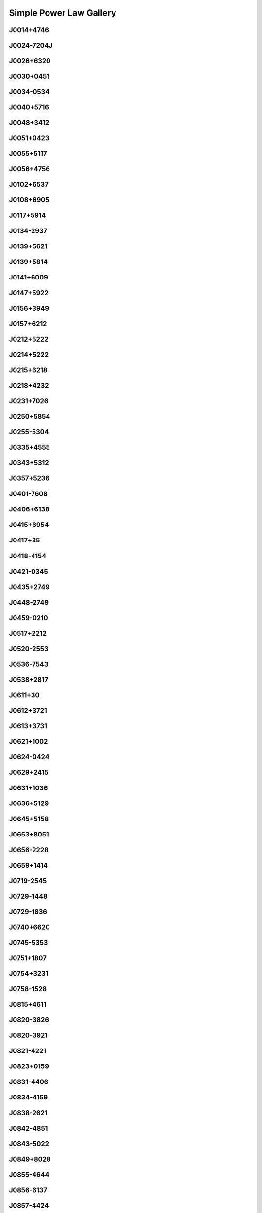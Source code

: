 
Simple Power Law Gallery
========================



.. _J0014+4746:

J0014+4746
----------
.. image:: best_fits/J0014+4746_fit.png
  :width: 800


.. _J0024-7204J:

J0024-7204J
-----------
.. image:: best_fits/J0024-7204J_fit.png
  :width: 800


.. _J0026+6320:

J0026+6320
----------
.. image:: best_fits/J0026+6320_fit.png
  :width: 800


.. _J0030+0451:

J0030+0451
----------
.. image:: best_fits/J0030+0451_fit.png
  :width: 800


.. _J0034-0534:

J0034-0534
----------
.. image:: best_fits/J0034-0534_fit.png
  :width: 800


.. _J0040+5716:

J0040+5716
----------
.. image:: best_fits/J0040+5716_fit.png
  :width: 800


.. _J0048+3412:

J0048+3412
----------
.. image:: best_fits/J0048+3412_fit.png
  :width: 800


.. _J0051+0423:

J0051+0423
----------
.. image:: best_fits/J0051+0423_fit.png
  :width: 800


.. _J0055+5117:

J0055+5117
----------
.. image:: best_fits/J0055+5117_fit.png
  :width: 800


.. _J0056+4756:

J0056+4756
----------
.. image:: best_fits/J0056+4756_fit.png
  :width: 800


.. _J0102+6537:

J0102+6537
----------
.. image:: best_fits/J0102+6537_fit.png
  :width: 800


.. _J0108+6905:

J0108+6905
----------
.. image:: best_fits/J0108+6905_fit.png
  :width: 800


.. _J0117+5914:

J0117+5914
----------
.. image:: best_fits/J0117+5914_fit.png
  :width: 800


.. _J0134-2937:

J0134-2937
----------
.. image:: best_fits/J0134-2937_fit.png
  :width: 800


.. _J0139+5621:

J0139+5621
----------
.. image:: best_fits/J0139+5621_fit.png
  :width: 800


.. _J0139+5814:

J0139+5814
----------
.. image:: best_fits/J0139+5814_fit.png
  :width: 800


.. _J0141+6009:

J0141+6009
----------
.. image:: best_fits/J0141+6009_fit.png
  :width: 800


.. _J0147+5922:

J0147+5922
----------
.. image:: best_fits/J0147+5922_fit.png
  :width: 800


.. _J0156+3949:

J0156+3949
----------
.. image:: best_fits/J0156+3949_fit.png
  :width: 800


.. _J0157+6212:

J0157+6212
----------
.. image:: best_fits/J0157+6212_fit.png
  :width: 800


.. _J0212+5222:

J0212+5222
----------
.. image:: best_fits/J0212+5222_fit.png
  :width: 800


.. _J0214+5222:

J0214+5222
----------
.. image:: best_fits/J0214+5222_fit.png
  :width: 800


.. _J0215+6218:

J0215+6218
----------
.. image:: best_fits/J0215+6218_fit.png
  :width: 800


.. _J0218+4232:

J0218+4232
----------
.. image:: best_fits/J0218+4232_fit.png
  :width: 800


.. _J0231+7026:

J0231+7026
----------
.. image:: best_fits/J0231+7026_fit.png
  :width: 800


.. _J0250+5854:

J0250+5854
----------
.. image:: best_fits/J0250+5854_fit.png
  :width: 800


.. _J0255-5304:

J0255-5304
----------
.. image:: best_fits/J0255-5304_fit.png
  :width: 800


.. _J0335+4555:

J0335+4555
----------
.. image:: best_fits/J0335+4555_fit.png
  :width: 800


.. _J0343+5312:

J0343+5312
----------
.. image:: best_fits/J0343+5312_fit.png
  :width: 800


.. _J0357+5236:

J0357+5236
----------
.. image:: best_fits/J0357+5236_fit.png
  :width: 800


.. _J0401-7608:

J0401-7608
----------
.. image:: best_fits/J0401-7608_fit.png
  :width: 800


.. _J0406+6138:

J0406+6138
----------
.. image:: best_fits/J0406+6138_fit.png
  :width: 800


.. _J0415+6954:

J0415+6954
----------
.. image:: best_fits/J0415+6954_fit.png
  :width: 800


.. _J0417+35:

J0417+35
--------
.. image:: best_fits/J0417+35_fit.png
  :width: 800


.. _J0418-4154:

J0418-4154
----------
.. image:: best_fits/J0418-4154_fit.png
  :width: 800


.. _J0421-0345:

J0421-0345
----------
.. image:: best_fits/J0421-0345_fit.png
  :width: 800


.. _J0435+2749:

J0435+2749
----------
.. image:: best_fits/J0435+2749_fit.png
  :width: 800


.. _J0448-2749:

J0448-2749
----------
.. image:: best_fits/J0448-2749_fit.png
  :width: 800


.. _J0459-0210:

J0459-0210
----------
.. image:: best_fits/J0459-0210_fit.png
  :width: 800


.. _J0517+2212:

J0517+2212
----------
.. image:: best_fits/J0517+2212_fit.png
  :width: 800


.. _J0520-2553:

J0520-2553
----------
.. image:: best_fits/J0520-2553_fit.png
  :width: 800


.. _J0536-7543:

J0536-7543
----------
.. image:: best_fits/J0536-7543_fit.png
  :width: 800


.. _J0538+2817:

J0538+2817
----------
.. image:: best_fits/J0538+2817_fit.png
  :width: 800


.. _J0611+30:

J0611+30
--------
.. image:: best_fits/J0611+30_fit.png
  :width: 800


.. _J0612+3721:

J0612+3721
----------
.. image:: best_fits/J0612+3721_fit.png
  :width: 800


.. _J0613+3731:

J0613+3731
----------
.. image:: best_fits/J0613+3731_fit.png
  :width: 800


.. _J0621+1002:

J0621+1002
----------
.. image:: best_fits/J0621+1002_fit.png
  :width: 800


.. _J0624-0424:

J0624-0424
----------
.. image:: best_fits/J0624-0424_fit.png
  :width: 800


.. _J0629+2415:

J0629+2415
----------
.. image:: best_fits/J0629+2415_fit.png
  :width: 800


.. _J0631+1036:

J0631+1036
----------
.. image:: best_fits/J0631+1036_fit.png
  :width: 800


.. _J0636+5129:

J0636+5129
----------
.. image:: best_fits/J0636+5129_fit.png
  :width: 800


.. _J0645+5158:

J0645+5158
----------
.. image:: best_fits/J0645+5158_fit.png
  :width: 800


.. _J0653+8051:

J0653+8051
----------
.. image:: best_fits/J0653+8051_fit.png
  :width: 800


.. _J0656-2228:

J0656-2228
----------
.. image:: best_fits/J0656-2228_fit.png
  :width: 800


.. _J0659+1414:

J0659+1414
----------
.. image:: best_fits/J0659+1414_fit.png
  :width: 800


.. _J0719-2545:

J0719-2545
----------
.. image:: best_fits/J0719-2545_fit.png
  :width: 800


.. _J0729-1448:

J0729-1448
----------
.. image:: best_fits/J0729-1448_fit.png
  :width: 800


.. _J0729-1836:

J0729-1836
----------
.. image:: best_fits/J0729-1836_fit.png
  :width: 800


.. _J0740+6620:

J0740+6620
----------
.. image:: best_fits/J0740+6620_fit.png
  :width: 800


.. _J0745-5353:

J0745-5353
----------
.. image:: best_fits/J0745-5353_fit.png
  :width: 800


.. _J0751+1807:

J0751+1807
----------
.. image:: best_fits/J0751+1807_fit.png
  :width: 800


.. _J0754+3231:

J0754+3231
----------
.. image:: best_fits/J0754+3231_fit.png
  :width: 800


.. _J0758-1528:

J0758-1528
----------
.. image:: best_fits/J0758-1528_fit.png
  :width: 800


.. _J0815+4611:

J0815+4611
----------
.. image:: best_fits/J0815+4611_fit.png
  :width: 800


.. _J0820-3826:

J0820-3826
----------
.. image:: best_fits/J0820-3826_fit.png
  :width: 800


.. _J0820-3921:

J0820-3921
----------
.. image:: best_fits/J0820-3921_fit.png
  :width: 800


.. _J0821-4221:

J0821-4221
----------
.. image:: best_fits/J0821-4221_fit.png
  :width: 800


.. _J0823+0159:

J0823+0159
----------
.. image:: best_fits/J0823+0159_fit.png
  :width: 800


.. _J0831-4406:

J0831-4406
----------
.. image:: best_fits/J0831-4406_fit.png
  :width: 800


.. _J0834-4159:

J0834-4159
----------
.. image:: best_fits/J0834-4159_fit.png
  :width: 800


.. _J0838-2621:

J0838-2621
----------
.. image:: best_fits/J0838-2621_fit.png
  :width: 800


.. _J0842-4851:

J0842-4851
----------
.. image:: best_fits/J0842-4851_fit.png
  :width: 800


.. _J0843-5022:

J0843-5022
----------
.. image:: best_fits/J0843-5022_fit.png
  :width: 800


.. _J0849+8028:

J0849+8028
----------
.. image:: best_fits/J0849+8028_fit.png
  :width: 800


.. _J0855-4644:

J0855-4644
----------
.. image:: best_fits/J0855-4644_fit.png
  :width: 800


.. _J0856-6137:

J0856-6137
----------
.. image:: best_fits/J0856-6137_fit.png
  :width: 800


.. _J0857-4424:

J0857-4424
----------
.. image:: best_fits/J0857-4424_fit.png
  :width: 800


.. _J0901-4624:

J0901-4624
----------
.. image:: best_fits/J0901-4624_fit.png
  :width: 800


.. _J0904-7459:

J0904-7459
----------
.. image:: best_fits/J0904-7459_fit.png
  :width: 800


.. _J0905-5127:

J0905-5127
----------
.. image:: best_fits/J0905-5127_fit.png
  :width: 800


.. _J0909-7212:

J0909-7212
----------
.. image:: best_fits/J0909-7212_fit.png
  :width: 800


.. _J0921+6254:

J0921+6254
----------
.. image:: best_fits/J0921+6254_fit.png
  :width: 800


.. _J0924-5302:

J0924-5302
----------
.. image:: best_fits/J0924-5302_fit.png
  :width: 800


.. _J0924-5814:

J0924-5814
----------
.. image:: best_fits/J0924-5814_fit.png
  :width: 800


.. _J0927+2345:

J0927+2345
----------
.. image:: best_fits/J0927+2345_fit.png
  :width: 800


.. _J0932-3217:

J0932-3217
----------
.. image:: best_fits/J0932-3217_fit.png
  :width: 800


.. _J0934-5249:

J0934-5249
----------
.. image:: best_fits/J0934-5249_fit.png
  :width: 800


.. _J0940-5428:

J0940-5428
----------
.. image:: best_fits/J0940-5428_fit.png
  :width: 800


.. _J0942-5657:

J0942-5657
----------
.. image:: best_fits/J0942-5657_fit.png
  :width: 800


.. _J0943+2253:

J0943+2253
----------
.. image:: best_fits/J0943+2253_fit.png
  :width: 800


.. _J0944-1354:

J0944-1354
----------
.. image:: best_fits/J0944-1354_fit.png
  :width: 800


.. _J0945-4833:

J0945-4833
----------
.. image:: best_fits/J0945-4833_fit.png
  :width: 800


.. _J0947+2740:

J0947+2740
----------
.. image:: best_fits/J0947+2740_fit.png
  :width: 800


.. _J0952-3839:

J0952-3839
----------
.. image:: best_fits/J0952-3839_fit.png
  :width: 800


.. _J0954-5430:

J0954-5430
----------
.. image:: best_fits/J0954-5430_fit.png
  :width: 800


.. _J0955-5304:

J0955-5304
----------
.. image:: best_fits/J0955-5304_fit.png
  :width: 800


.. _J0959-4809:

J0959-4809
----------
.. image:: best_fits/J0959-4809_fit.png
  :width: 800


.. _J1001-5559:

J1001-5559
----------
.. image:: best_fits/J1001-5559_fit.png
  :width: 800


.. _J1012-2337:

J1012-2337
----------
.. image:: best_fits/J1012-2337_fit.png
  :width: 800


.. _J1012-5857:

J1012-5857
----------
.. image:: best_fits/J1012-5857_fit.png
  :width: 800


.. _J1013-5934:

J1013-5934
----------
.. image:: best_fits/J1013-5934_fit.png
  :width: 800


.. _J1015-5719:

J1015-5719
----------
.. image:: best_fits/J1015-5719_fit.png
  :width: 800


.. _J1016-5345:

J1016-5345
----------
.. image:: best_fits/J1016-5345_fit.png
  :width: 800


.. _J1016-5819:

J1016-5819
----------
.. image:: best_fits/J1016-5819_fit.png
  :width: 800


.. _J1016-5857:

J1016-5857
----------
.. image:: best_fits/J1016-5857_fit.png
  :width: 800


.. _J1017-5621:

J1017-5621
----------
.. image:: best_fits/J1017-5621_fit.png
  :width: 800


.. _J1017-7156:

J1017-7156
----------
.. image:: best_fits/J1017-7156_fit.png
  :width: 800


.. _J1018-1642:

J1018-1642
----------
.. image:: best_fits/J1018-1642_fit.png
  :width: 800


.. _J1019-5749:

J1019-5749
----------
.. image:: best_fits/J1019-5749_fit.png
  :width: 800


.. _J1024-0719:

J1024-0719
----------
.. image:: best_fits/J1024-0719_fit.png
  :width: 800


.. _J1028-5819:

J1028-5819
----------
.. image:: best_fits/J1028-5819_fit.png
  :width: 800


.. _J1032-5911:

J1032-5911
----------
.. image:: best_fits/J1032-5911_fit.png
  :width: 800


.. _J1034-3224:

J1034-3224
----------
.. image:: best_fits/J1034-3224_fit.png
  :width: 800


.. _J1036-4926:

J1036-4926
----------
.. image:: best_fits/J1036-4926_fit.png
  :width: 800


.. _J1038-5831:

J1038-5831
----------
.. image:: best_fits/J1038-5831_fit.png
  :width: 800


.. _J1041-1942:

J1041-1942
----------
.. image:: best_fits/J1041-1942_fit.png
  :width: 800


.. _J1042-5521:

J1042-5521
----------
.. image:: best_fits/J1042-5521_fit.png
  :width: 800


.. _J1043-6116:

J1043-6116
----------
.. image:: best_fits/J1043-6116_fit.png
  :width: 800


.. _J1046-5813:

J1046-5813
----------
.. image:: best_fits/J1046-5813_fit.png
  :width: 800


.. _J1047-3032:

J1047-3032
----------
.. image:: best_fits/J1047-3032_fit.png
  :width: 800


.. _J1047-6709:

J1047-6709
----------
.. image:: best_fits/J1047-6709_fit.png
  :width: 800


.. _J1048-5832:

J1048-5832
----------
.. image:: best_fits/J1048-5832_fit.png
  :width: 800


.. _J1052-5954:

J1052-5954
----------
.. image:: best_fits/J1052-5954_fit.png
  :width: 800


.. _J1055-6028:

J1055-6028
----------
.. image:: best_fits/J1055-6028_fit.png
  :width: 800


.. _J1056-6258:

J1056-6258
----------
.. image:: best_fits/J1056-6258_fit.png
  :width: 800


.. _J1057-7914:

J1057-7914
----------
.. image:: best_fits/J1057-7914_fit.png
  :width: 800


.. _J1058-5957:

J1058-5957
----------
.. image:: best_fits/J1058-5957_fit.png
  :width: 800


.. _J1105-6107:

J1105-6107
----------
.. image:: best_fits/J1105-6107_fit.png
  :width: 800


.. _J1107-5947:

J1107-5947
----------
.. image:: best_fits/J1107-5947_fit.png
  :width: 800


.. _J1107-6143:

J1107-6143
----------
.. image:: best_fits/J1107-6143_fit.png
  :width: 800


.. _J1110-5637:

J1110-5637
----------
.. image:: best_fits/J1110-5637_fit.png
  :width: 800


.. _J1112-6613:

J1112-6613
----------
.. image:: best_fits/J1112-6613_fit.png
  :width: 800


.. _J1112-6926:

J1112-6926
----------
.. image:: best_fits/J1112-6926_fit.png
  :width: 800


.. _J1114-6100:

J1114-6100
----------
.. image:: best_fits/J1114-6100_fit.png
  :width: 800


.. _J1115-6052:

J1115-6052
----------
.. image:: best_fits/J1115-6052_fit.png
  :width: 800


.. _J1119-6127:

J1119-6127
----------
.. image:: best_fits/J1119-6127_fit.png
  :width: 800


.. _J1121-5444:

J1121-5444
----------
.. image:: best_fits/J1121-5444_fit.png
  :width: 800


.. _J1123-4844:

J1123-4844
----------
.. image:: best_fits/J1123-4844_fit.png
  :width: 800


.. _J1123-6259:

J1123-6259
----------
.. image:: best_fits/J1123-6259_fit.png
  :width: 800


.. _J1123-6651:

J1123-6651
----------
.. image:: best_fits/J1123-6651_fit.png
  :width: 800


.. _J1125+7819:

J1125+7819
----------
.. image:: best_fits/J1125+7819_fit.png
  :width: 800


.. _J1126-6054:

J1126-6054
----------
.. image:: best_fits/J1126-6054_fit.png
  :width: 800


.. _J1130-6807:

J1130-6807
----------
.. image:: best_fits/J1130-6807_fit.png
  :width: 800


.. _J1133-6250:

J1133-6250
----------
.. image:: best_fits/J1133-6250_fit.png
  :width: 800


.. _J1136-5525:

J1136-5525
----------
.. image:: best_fits/J1136-5525_fit.png
  :width: 800


.. _J1141-3322:

J1141-3322
----------
.. image:: best_fits/J1141-3322_fit.png
  :width: 800


.. _J1156-5707:

J1156-5707
----------
.. image:: best_fits/J1156-5707_fit.png
  :width: 800


.. _J1157-6224:

J1157-6224
----------
.. image:: best_fits/J1157-6224_fit.png
  :width: 800


.. _J1202-5820:

J1202-5820
----------
.. image:: best_fits/J1202-5820_fit.png
  :width: 800


.. _J1210-5559:

J1210-5559
----------
.. image:: best_fits/J1210-5559_fit.png
  :width: 800


.. _J1220-6318:

J1220-6318
----------
.. image:: best_fits/J1220-6318_fit.png
  :width: 800


.. _J1225-6035:

J1225-6035
----------
.. image:: best_fits/J1225-6035_fit.png
  :width: 800


.. _J1225-6408:

J1225-6408
----------
.. image:: best_fits/J1225-6408_fit.png
  :width: 800


.. _J1231-1411:

J1231-1411
----------
.. image:: best_fits/J1231-1411_fit.png
  :width: 800


.. _J1231-6303:

J1231-6303
----------
.. image:: best_fits/J1231-6303_fit.png
  :width: 800


.. _J1237-6725:

J1237-6725
----------
.. image:: best_fits/J1237-6725_fit.png
  :width: 800


.. _J1239-6832:

J1239-6832
----------
.. image:: best_fits/J1239-6832_fit.png
  :width: 800


.. _J1240-4124:

J1240-4124
----------
.. image:: best_fits/J1240-4124_fit.png
  :width: 800


.. _J1246+2253:

J1246+2253
----------
.. image:: best_fits/J1246+2253_fit.png
  :width: 800


.. _J1253-5820:

J1253-5820
----------
.. image:: best_fits/J1253-5820_fit.png
  :width: 800


.. _J1257-1027:

J1257-1027
----------
.. image:: best_fits/J1257-1027_fit.png
  :width: 800


.. _J1259-6741:

J1259-6741
----------
.. image:: best_fits/J1259-6741_fit.png
  :width: 800


.. _J1300+1240:

J1300+1240
----------
.. image:: best_fits/J1300+1240_fit.png
  :width: 800


.. _J1301-6305:

J1301-6305
----------
.. image:: best_fits/J1301-6305_fit.png
  :width: 800


.. _J1302-6350:

J1302-6350
----------
.. image:: best_fits/J1302-6350_fit.png
  :width: 800


.. _J1303-6305:

J1303-6305
----------
.. image:: best_fits/J1303-6305_fit.png
  :width: 800


.. _J1305-6203:

J1305-6203
----------
.. image:: best_fits/J1305-6203_fit.png
  :width: 800


.. _J1305-6455:

J1305-6455
----------
.. image:: best_fits/J1305-6455_fit.png
  :width: 800


.. _J1306-6617:

J1306-6617
----------
.. image:: best_fits/J1306-6617_fit.png
  :width: 800


.. _J1311-1228:

J1311-1228
----------
.. image:: best_fits/J1311-1228_fit.png
  :width: 800


.. _J1312-5516:

J1312-5516
----------
.. image:: best_fits/J1312-5516_fit.png
  :width: 800


.. _J1314-6101:

J1314-6101
----------
.. image:: best_fits/J1314-6101_fit.png
  :width: 800


.. _J1319-6056:

J1319-6056
----------
.. image:: best_fits/J1319-6056_fit.png
  :width: 800


.. _J1319-6105:

J1319-6105
----------
.. image:: best_fits/J1319-6105_fit.png
  :width: 800


.. _J1321+8323:

J1321+8323
----------
.. image:: best_fits/J1321+8323_fit.png
  :width: 800


.. _J1326-6408:

J1326-6408
----------
.. image:: best_fits/J1326-6408_fit.png
  :width: 800


.. _J1326-6700:

J1326-6700
----------
.. image:: best_fits/J1326-6700_fit.png
  :width: 800


.. _J1327-6301:

J1327-6301
----------
.. image:: best_fits/J1327-6301_fit.png
  :width: 800


.. _J1327-6400:

J1327-6400
----------
.. image:: best_fits/J1327-6400_fit.png
  :width: 800


.. _J1328-4357:

J1328-4357
----------
.. image:: best_fits/J1328-4357_fit.png
  :width: 800


.. _J1332-3032:

J1332-3032
----------
.. image:: best_fits/J1332-3032_fit.png
  :width: 800


.. _J1335-3642:

J1335-3642
----------
.. image:: best_fits/J1335-3642_fit.png
  :width: 800


.. _J1338-6204:

J1338-6204
----------
.. image:: best_fits/J1338-6204_fit.png
  :width: 800


.. _J1340-6456:

J1340-6456
----------
.. image:: best_fits/J1340-6456_fit.png
  :width: 800


.. _J1341-6220:

J1341-6220
----------
.. image:: best_fits/J1341-6220_fit.png
  :width: 800


.. _J1348-6307:

J1348-6307
----------
.. image:: best_fits/J1348-6307_fit.png
  :width: 800


.. _J1352-6803:

J1352-6803
----------
.. image:: best_fits/J1352-6803_fit.png
  :width: 800


.. _J1355-5153:

J1355-5153
----------
.. image:: best_fits/J1355-5153_fit.png
  :width: 800


.. _J1355-5925:

J1355-5925
----------
.. image:: best_fits/J1355-5925_fit.png
  :width: 800


.. _J1357-62:

J1357-62
--------
.. image:: best_fits/J1357-62_fit.png
  :width: 800


.. _J1357-6429:

J1357-6429
----------
.. image:: best_fits/J1357-6429_fit.png
  :width: 800


.. _J1400-1431:

J1400-1431
----------
.. image:: best_fits/J1400-1431_fit.png
  :width: 800


.. _J1400-6325:

J1400-6325
----------
.. image:: best_fits/J1400-6325_fit.png
  :width: 800


.. _J1401-6357:

J1401-6357
----------
.. image:: best_fits/J1401-6357_fit.png
  :width: 800


.. _J1404+1159:

J1404+1159
----------
.. image:: best_fits/J1404+1159_fit.png
  :width: 800


.. _J1406-6121:

J1406-6121
----------
.. image:: best_fits/J1406-6121_fit.png
  :width: 800


.. _J1410-6132:

J1410-6132
----------
.. image:: best_fits/J1410-6132_fit.png
  :width: 800


.. _J1412-6111:

J1412-6111
----------
.. image:: best_fits/J1412-6111_fit.png
  :width: 800


.. _J1413-6141:

J1413-6141
----------
.. image:: best_fits/J1413-6141_fit.png
  :width: 800


.. _J1413-6307:

J1413-6307
----------
.. image:: best_fits/J1413-6307_fit.png
  :width: 800


.. _J1415-6621:

J1415-6621
----------
.. image:: best_fits/J1415-6621_fit.png
  :width: 800


.. _J1418-3921:

J1418-3921
----------
.. image:: best_fits/J1418-3921_fit.png
  :width: 800


.. _J1420-6048:

J1420-6048
----------
.. image:: best_fits/J1420-6048_fit.png
  :width: 800


.. _J1424-5556:

J1424-5556
----------
.. image:: best_fits/J1424-5556_fit.png
  :width: 800


.. _J1424-5822:

J1424-5822
----------
.. image:: best_fits/J1424-5822_fit.png
  :width: 800


.. _J1428-5530:

J1428-5530
----------
.. image:: best_fits/J1428-5530_fit.png
  :width: 800


.. _J1430-6623:

J1430-6623
----------
.. image:: best_fits/J1430-6623_fit.png
  :width: 800


.. _J1434+7257:

J1434+7257
----------
.. image:: best_fits/J1434+7257_fit.png
  :width: 800


.. _J1440-6344:

J1440-6344
----------
.. image:: best_fits/J1440-6344_fit.png
  :width: 800


.. _J1444-5941:

J1444-5941
----------
.. image:: best_fits/J1444-5941_fit.png
  :width: 800


.. _J1452-5851:

J1452-5851
----------
.. image:: best_fits/J1452-5851_fit.png
  :width: 800


.. _J1455-3330:

J1455-3330
----------
.. image:: best_fits/J1455-3330_fit.png
  :width: 800


.. _J1502-6128:

J1502-6128
----------
.. image:: best_fits/J1502-6128_fit.png
  :width: 800


.. _J1507-4352:

J1507-4352
----------
.. image:: best_fits/J1507-4352_fit.png
  :width: 800


.. _J1507-6640:

J1507-6640
----------
.. image:: best_fits/J1507-6640_fit.png
  :width: 800


.. _J1511-5835:

J1511-5835
----------
.. image:: best_fits/J1511-5835_fit.png
  :width: 800


.. _J1514-5925:

J1514-5925
----------
.. image:: best_fits/J1514-5925_fit.png
  :width: 800


.. _J1515-5720:

J1515-5720
----------
.. image:: best_fits/J1515-5720_fit.png
  :width: 800


.. _J1518+4904:

J1518+4904
----------
.. image:: best_fits/J1518+4904_fit.png
  :width: 800


.. _J1522-5829:

J1522-5829
----------
.. image:: best_fits/J1522-5829_fit.png
  :width: 800


.. _J1524-5625:

J1524-5625
----------
.. image:: best_fits/J1524-5625_fit.png
  :width: 800


.. _J1527-3931:

J1527-3931
----------
.. image:: best_fits/J1527-3931_fit.png
  :width: 800


.. _J1530-5327:

J1530-5327
----------
.. image:: best_fits/J1530-5327_fit.png
  :width: 800


.. _J1531-5610:

J1531-5610
----------
.. image:: best_fits/J1531-5610_fit.png
  :width: 800


.. _J1534-5334:

J1534-5334
----------
.. image:: best_fits/J1534-5334_fit.png
  :width: 800


.. _J1534-5405:

J1534-5405
----------
.. image:: best_fits/J1534-5405_fit.png
  :width: 800


.. _J1537+1155:

J1537+1155
----------
.. image:: best_fits/J1537+1155_fit.png
  :width: 800


.. _J1537-5645:

J1537-5645
----------
.. image:: best_fits/J1537-5645_fit.png
  :width: 800


.. _J1538-5551:

J1538-5551
----------
.. image:: best_fits/J1538-5551_fit.png
  :width: 800


.. _J1539-5626:

J1539-5626
----------
.. image:: best_fits/J1539-5626_fit.png
  :width: 800


.. _J1541-5535:

J1541-5535
----------
.. image:: best_fits/J1541-5535_fit.png
  :width: 800


.. _J1544-5308:

J1544-5308
----------
.. image:: best_fits/J1544-5308_fit.png
  :width: 800


.. _J1548-4927:

J1548-4927
----------
.. image:: best_fits/J1548-4927_fit.png
  :width: 800


.. _J1548-5607:

J1548-5607
----------
.. image:: best_fits/J1548-5607_fit.png
  :width: 800


.. _J1549+2113:

J1549+2113
----------
.. image:: best_fits/J1549+2113_fit.png
  :width: 800


.. _J1549-4848:

J1549-4848
----------
.. image:: best_fits/J1549-4848_fit.png
  :width: 800


.. _J1551-5310:

J1551-5310
----------
.. image:: best_fits/J1551-5310_fit.png
  :width: 800


.. _J1553-5456:

J1553-5456
----------
.. image:: best_fits/J1553-5456_fit.png
  :width: 800


.. _J1555-2341:

J1555-2341
----------
.. image:: best_fits/J1555-2341_fit.png
  :width: 800


.. _J1555-3134:

J1555-3134
----------
.. image:: best_fits/J1555-3134_fit.png
  :width: 800


.. _J1557-4258:

J1557-4258
----------
.. image:: best_fits/J1557-4258_fit.png
  :width: 800


.. _J1600-5751:

J1600-5751
----------
.. image:: best_fits/J1600-5751_fit.png
  :width: 800


.. _J1601-5335:

J1601-5335
----------
.. image:: best_fits/J1601-5335_fit.png
  :width: 800


.. _J1602-5100:

J1602-5100
----------
.. image:: best_fits/J1602-5100_fit.png
  :width: 800


.. _J1603-2712:

J1603-2712
----------
.. image:: best_fits/J1603-2712_fit.png
  :width: 800


.. _J1603-5657:

J1603-5657
----------
.. image:: best_fits/J1603-5657_fit.png
  :width: 800


.. _J1604-4909:

J1604-4909
----------
.. image:: best_fits/J1604-4909_fit.png
  :width: 800


.. _J1605-5257:

J1605-5257
----------
.. image:: best_fits/J1605-5257_fit.png
  :width: 800


.. _J1610-1322:

J1610-1322
----------
.. image:: best_fits/J1610-1322_fit.png
  :width: 800


.. _J1611-5209:

J1611-5209
----------
.. image:: best_fits/J1611-5209_fit.png
  :width: 800


.. _J1613-4714:

J1613-4714
----------
.. image:: best_fits/J1613-4714_fit.png
  :width: 800


.. _J1614-3937:

J1614-3937
----------
.. image:: best_fits/J1614-3937_fit.png
  :width: 800


.. _J1614-5048:

J1614-5048
----------
.. image:: best_fits/J1614-5048_fit.png
  :width: 800


.. _J1615-2940:

J1615-2940
----------
.. image:: best_fits/J1615-2940_fit.png
  :width: 800


.. _J1615-5537:

J1615-5537
----------
.. image:: best_fits/J1615-5537_fit.png
  :width: 800


.. _J1622-4802:

J1622-4802
----------
.. image:: best_fits/J1622-4802_fit.png
  :width: 800


.. _J1623-0908:

J1623-0908
----------
.. image:: best_fits/J1623-0908_fit.png
  :width: 800


.. _J1623-2631:

J1623-2631
----------
.. image:: best_fits/J1623-2631_fit.png
  :width: 800


.. _J1623-4256:

J1623-4256
----------
.. image:: best_fits/J1623-4256_fit.png
  :width: 800


.. _J1624-4411:

J1624-4411
----------
.. image:: best_fits/J1624-4411_fit.png
  :width: 800


.. _J1626-4537:

J1626-4537
----------
.. image:: best_fits/J1626-4537_fit.png
  :width: 800


.. _J1627+1419:

J1627+1419
----------
.. image:: best_fits/J1627+1419_fit.png
  :width: 800


.. _J1627-4706:

J1627-4706
----------
.. image:: best_fits/J1627-4706_fit.png
  :width: 800


.. _J1627-4845:

J1627-4845
----------
.. image:: best_fits/J1627-4845_fit.png
  :width: 800


.. _J1627-5547:

J1627-5547
----------
.. image:: best_fits/J1627-5547_fit.png
  :width: 800


.. _J1628-4804:

J1628-4804
----------
.. image:: best_fits/J1628-4804_fit.png
  :width: 800


.. _J1630-4733:

J1630-4733
----------
.. image:: best_fits/J1630-4733_fit.png
  :width: 800


.. _J1632-4621:

J1632-4621
----------
.. image:: best_fits/J1632-4621_fit.png
  :width: 800


.. _J1632-4757:

J1632-4757
----------
.. image:: best_fits/J1632-4757_fit.png
  :width: 800


.. _J1633-4453:

J1633-4453
----------
.. image:: best_fits/J1633-4453_fit.png
  :width: 800


.. _J1633-5015:

J1633-5015
----------
.. image:: best_fits/J1633-5015_fit.png
  :width: 800


.. _J1636-4803:

J1636-4803
----------
.. image:: best_fits/J1636-4803_fit.png
  :width: 800


.. _J1636-4933:

J1636-4933
----------
.. image:: best_fits/J1636-4933_fit.png
  :width: 800


.. _J1637-4553:

J1637-4553
----------
.. image:: best_fits/J1637-4553_fit.png
  :width: 800


.. _J1637-4642:

J1637-4642
----------
.. image:: best_fits/J1637-4642_fit.png
  :width: 800


.. _J1637-4721:

J1637-4721
----------
.. image:: best_fits/J1637-4721_fit.png
  :width: 800


.. _J1638-3815:

J1638-3815
----------
.. image:: best_fits/J1638-3815_fit.png
  :width: 800


.. _J1638-4417:

J1638-4417
----------
.. image:: best_fits/J1638-4417_fit.png
  :width: 800


.. _J1638-4608:

J1638-4608
----------
.. image:: best_fits/J1638-4608_fit.png
  :width: 800


.. _J1638-5226:

J1638-5226
----------
.. image:: best_fits/J1638-5226_fit.png
  :width: 800


.. _J1639-4604:

J1639-4604
----------
.. image:: best_fits/J1639-4604_fit.png
  :width: 800


.. _J1640+2224:

J1640+2224
----------
.. image:: best_fits/J1640+2224_fit.png
  :width: 800


.. _J1640-4715:

J1640-4715
----------
.. image:: best_fits/J1640-4715_fit.png
  :width: 800


.. _J1641+3627A:

J1641+3627A
-----------
.. image:: best_fits/J1641+3627A_fit.png
  :width: 800


.. _J1643-4505:

J1643-4505
----------
.. image:: best_fits/J1643-4505_fit.png
  :width: 800


.. _J1645+1012:

J1645+1012
----------
.. image:: best_fits/J1645+1012_fit.png
  :width: 800


.. _J1646-4346:

J1646-4346
----------
.. image:: best_fits/J1646-4346_fit.png
  :width: 800


.. _J1646-6831:

J1646-6831
----------
.. image:: best_fits/J1646-6831_fit.png
  :width: 800


.. _J1648-4458:

J1648-4458
----------
.. image:: best_fits/J1648-4458_fit.png
  :width: 800


.. _J1648-4611:

J1648-4611
----------
.. image:: best_fits/J1648-4611_fit.png
  :width: 800


.. _J1649+2533:

J1649+2533
----------
.. image:: best_fits/J1649+2533_fit.png
  :width: 800


.. _J1649-3805:

J1649-3805
----------
.. image:: best_fits/J1649-3805_fit.png
  :width: 800


.. _J1649-4653:

J1649-4653
----------
.. image:: best_fits/J1649-4653_fit.png
  :width: 800


.. _J1650-4921:

J1650-4921
----------
.. image:: best_fits/J1650-4921_fit.png
  :width: 800


.. _J1651-1709:

J1651-1709
----------
.. image:: best_fits/J1651-1709_fit.png
  :width: 800


.. _J1651-5222:

J1651-5222
----------
.. image:: best_fits/J1651-5222_fit.png
  :width: 800


.. _J1652-2404:

J1652-2404
----------
.. image:: best_fits/J1652-2404_fit.png
  :width: 800


.. _J1653-3838:

J1653-3838
----------
.. image:: best_fits/J1653-3838_fit.png
  :width: 800


.. _J1654-2713:

J1654-2713
----------
.. image:: best_fits/J1654-2713_fit.png
  :width: 800


.. _J1658-4958:

J1658-4958
----------
.. image:: best_fits/J1658-4958_fit.png
  :width: 800


.. _J1659-1305:

J1659-1305
----------
.. image:: best_fits/J1659-1305_fit.png
  :width: 800


.. _J1659-4439:

J1659-4439
----------
.. image:: best_fits/J1659-4439_fit.png
  :width: 800


.. _J1700-3312:

J1700-3312
----------
.. image:: best_fits/J1700-3312_fit.png
  :width: 800


.. _J1700-3611:

J1700-3611
----------
.. image:: best_fits/J1700-3611_fit.png
  :width: 800


.. _J1701-3726:

J1701-3726
----------
.. image:: best_fits/J1701-3726_fit.png
  :width: 800


.. _J1701-4533:

J1701-4533
----------
.. image:: best_fits/J1701-4533_fit.png
  :width: 800


.. _J1702-4128:

J1702-4128
----------
.. image:: best_fits/J1702-4128_fit.png
  :width: 800


.. _J1702-4217:

J1702-4217
----------
.. image:: best_fits/J1702-4217_fit.png
  :width: 800


.. _J1702-4310:

J1702-4310
----------
.. image:: best_fits/J1702-4310_fit.png
  :width: 800


.. _J1703-1846:

J1703-1846
----------
.. image:: best_fits/J1703-1846_fit.png
  :width: 800


.. _J1703-4851:

J1703-4851
----------
.. image:: best_fits/J1703-4851_fit.png
  :width: 800


.. _J1705-1906:

J1705-1906
----------
.. image:: best_fits/J1705-1906_fit.png
  :width: 800


.. _J1705-3423:

J1705-3423
----------
.. image:: best_fits/J1705-3423_fit.png
  :width: 800


.. _J1707-4341:

J1707-4341
----------
.. image:: best_fits/J1707-4341_fit.png
  :width: 800


.. _J1707-4729:

J1707-4729
----------
.. image:: best_fits/J1707-4729_fit.png
  :width: 800


.. _J1708-3426:

J1708-3426
----------
.. image:: best_fits/J1708-3426_fit.png
  :width: 800


.. _J1708-3827:

J1708-3827
----------
.. image:: best_fits/J1708-3827_fit.png
  :width: 800


.. _J1709-3626:

J1709-3626
----------
.. image:: best_fits/J1709-3626_fit.png
  :width: 800


.. _J1709-4429:

J1709-4429
----------
.. image:: best_fits/J1709-4429_fit.png
  :width: 800


.. _J1711-1509:

J1711-1509
----------
.. image:: best_fits/J1711-1509_fit.png
  :width: 800


.. _J1711-5350:

J1711-5350
----------
.. image:: best_fits/J1711-5350_fit.png
  :width: 800


.. _J1715-3903:

J1715-3903
----------
.. image:: best_fits/J1715-3903_fit.png
  :width: 800


.. _J1715-4034:

J1715-4034
----------
.. image:: best_fits/J1715-4034_fit.png
  :width: 800


.. _J1716-3720:

J1716-3720
----------
.. image:: best_fits/J1716-3720_fit.png
  :width: 800


.. _J1717-3425:

J1717-3425
----------
.. image:: best_fits/J1717-3425_fit.png
  :width: 800


.. _J1717-3953:

J1717-3953
----------
.. image:: best_fits/J1717-3953_fit.png
  :width: 800


.. _J1717-4054:

J1717-4054
----------
.. image:: best_fits/J1717-4054_fit.png
  :width: 800


.. _J1718-3718:

J1718-3718
----------
.. image:: best_fits/J1718-3718_fit.png
  :width: 800


.. _J1719-4006:

J1719-4006
----------
.. image:: best_fits/J1719-4006_fit.png
  :width: 800


.. _J1719-4302:

J1719-4302
----------
.. image:: best_fits/J1719-4302_fit.png
  :width: 800


.. _J1720-1633:

J1720-1633
----------
.. image:: best_fits/J1720-1633_fit.png
  :width: 800


.. _J1720-2933:

J1720-2933
----------
.. image:: best_fits/J1720-2933_fit.png
  :width: 800


.. _J1721-3532:

J1721-3532
----------
.. image:: best_fits/J1721-3532_fit.png
  :width: 800


.. _J1722-3632:

J1722-3632
----------
.. image:: best_fits/J1722-3632_fit.png
  :width: 800


.. _J1722-3712:

J1722-3712
----------
.. image:: best_fits/J1722-3712_fit.png
  :width: 800


.. _J1723-3659:

J1723-3659
----------
.. image:: best_fits/J1723-3659_fit.png
  :width: 800


.. _J1724-3149:

J1724-3149
----------
.. image:: best_fits/J1724-3149_fit.png
  :width: 800


.. _J1725-3546:

J1725-3546
----------
.. image:: best_fits/J1725-3546_fit.png
  :width: 800


.. _J1728-0007:

J1728-0007
----------
.. image:: best_fits/J1728-0007_fit.png
  :width: 800


.. _J1728-4028:

J1728-4028
----------
.. image:: best_fits/J1728-4028_fit.png
  :width: 800


.. _J1730-3350:

J1730-3350
----------
.. image:: best_fits/J1730-3350_fit.png
  :width: 800


.. _J1730-3353:

J1730-3353
----------
.. image:: best_fits/J1730-3353_fit.png
  :width: 800


.. _J1732-4128:

J1732-4128
----------
.. image:: best_fits/J1732-4128_fit.png
  :width: 800


.. _J1733-2228:

J1733-2228
----------
.. image:: best_fits/J1733-2228_fit.png
  :width: 800


.. _J1733-3322:

J1733-3322
----------
.. image:: best_fits/J1733-3322_fit.png
  :width: 800


.. _J1733-3716:

J1733-3716
----------
.. image:: best_fits/J1733-3716_fit.png
  :width: 800


.. _J1733-4005:

J1733-4005
----------
.. image:: best_fits/J1733-4005_fit.png
  :width: 800


.. _J1734-0212:

J1734-0212
----------
.. image:: best_fits/J1734-0212_fit.png
  :width: 800


.. _J1735-0724:

J1735-0724
----------
.. image:: best_fits/J1735-0724_fit.png
  :width: 800


.. _J1736-2457:

J1736-2457
----------
.. image:: best_fits/J1736-2457_fit.png
  :width: 800


.. _J1736-2843:

J1736-2843
----------
.. image:: best_fits/J1736-2843_fit.png
  :width: 800


.. _J1737-3102:

J1737-3102
----------
.. image:: best_fits/J1737-3102_fit.png
  :width: 800


.. _J1737-3137:

J1737-3137
----------
.. image:: best_fits/J1737-3137_fit.png
  :width: 800


.. _J1737-3555:

J1737-3555
----------
.. image:: best_fits/J1737-3555_fit.png
  :width: 800


.. _J1738-2330:

J1738-2330
----------
.. image:: best_fits/J1738-2330_fit.png
  :width: 800


.. _J1738-2647:

J1738-2647
----------
.. image:: best_fits/J1738-2647_fit.png
  :width: 800


.. _J1738-3211:

J1738-3211
----------
.. image:: best_fits/J1738-3211_fit.png
  :width: 800


.. _J1738-3316:

J1738-3316
----------
.. image:: best_fits/J1738-3316_fit.png
  :width: 800


.. _J1739-2903:

J1739-2903
----------
.. image:: best_fits/J1739-2903_fit.png
  :width: 800


.. _J1739-3159:

J1739-3159
----------
.. image:: best_fits/J1739-3159_fit.png
  :width: 800


.. _J1740-3015:

J1740-3015
----------
.. image:: best_fits/J1740-3015_fit.png
  :width: 800


.. _J1740-3052:

J1740-3052
----------
.. image:: best_fits/J1740-3052_fit.png
  :width: 800


.. _J1741+2758:

J1741+2758
----------
.. image:: best_fits/J1741+2758_fit.png
  :width: 800


.. _J1741-0840:

J1741-0840
----------
.. image:: best_fits/J1741-0840_fit.png
  :width: 800


.. _J1741-2733:

J1741-2733
----------
.. image:: best_fits/J1741-2733_fit.png
  :width: 800


.. _J1741-3927:

J1741-3927
----------
.. image:: best_fits/J1741-3927_fit.png
  :width: 800


.. _J1743-0339:

J1743-0339
----------
.. image:: best_fits/J1743-0339_fit.png
  :width: 800


.. _J1743-1351:

J1743-1351
----------
.. image:: best_fits/J1743-1351_fit.png
  :width: 800


.. _J1744-2335:

J1744-2335
----------
.. image:: best_fits/J1744-2335_fit.png
  :width: 800


.. _J1744-3130:

J1744-3130
----------
.. image:: best_fits/J1744-3130_fit.png
  :width: 800


.. _J1744-3922:

J1744-3922
----------
.. image:: best_fits/J1744-3922_fit.png
  :width: 800


.. _J1745-2900:

J1745-2900
----------
.. image:: best_fits/J1745-2900_fit.png
  :width: 800


.. _J1745-3040:

J1745-3040
----------
.. image:: best_fits/J1745-3040_fit.png
  :width: 800


.. _J1746+2540:

J1746+2540
----------
.. image:: best_fits/J1746+2540_fit.png
  :width: 800


.. _J1746-2849:

J1746-2849
----------
.. image:: best_fits/J1746-2849_fit.png
  :width: 800


.. _J1746-2850:

J1746-2850
----------
.. image:: best_fits/J1746-2850_fit.png
  :width: 800


.. _J1748-1300:

J1748-1300
----------
.. image:: best_fits/J1748-1300_fit.png
  :width: 800


.. _J1748-2021A:

J1748-2021A
-----------
.. image:: best_fits/J1748-2021A_fit.png
  :width: 800


.. _J1749-2629:

J1749-2629
----------
.. image:: best_fits/J1749-2629_fit.png
  :width: 800


.. _J1749-3002:

J1749-3002
----------
.. image:: best_fits/J1749-3002_fit.png
  :width: 800


.. _J1750-2438:

J1750-2438
----------
.. image:: best_fits/J1750-2438_fit.png
  :width: 800


.. _J1750-3157:

J1750-3157
----------
.. image:: best_fits/J1750-3157_fit.png
  :width: 800


.. _J1751-4657:

J1751-4657
----------
.. image:: best_fits/J1751-4657_fit.png
  :width: 800


.. _J1752+2359:

J1752+2359
----------
.. image:: best_fits/J1752+2359_fit.png
  :width: 800


.. _J1753-2501:

J1753-2501
----------
.. image:: best_fits/J1753-2501_fit.png
  :width: 800


.. _J1754+5201:

J1754+5201
----------
.. image:: best_fits/J1754+5201_fit.png
  :width: 800


.. _J1754-3443:

J1754-3443
----------
.. image:: best_fits/J1754-3443_fit.png
  :width: 800


.. _J1755-2725:

J1755-2725
----------
.. image:: best_fits/J1755-2725_fit.png
  :width: 800


.. _J1756-2251:

J1756-2251
----------
.. image:: best_fits/J1756-2251_fit.png
  :width: 800


.. _J1756-2435:

J1756-2435
----------
.. image:: best_fits/J1756-2435_fit.png
  :width: 800


.. _J1758+3030:

J1758+3030
----------
.. image:: best_fits/J1758+3030_fit.png
  :width: 800


.. _J1758-2206:

J1758-2206
----------
.. image:: best_fits/J1758-2206_fit.png
  :width: 800


.. _J1758-2540:

J1758-2540
----------
.. image:: best_fits/J1758-2540_fit.png
  :width: 800


.. _J1758-2630:

J1758-2630
----------
.. image:: best_fits/J1758-2630_fit.png
  :width: 800


.. _J1759-1940:

J1759-1940
----------
.. image:: best_fits/J1759-1940_fit.png
  :width: 800


.. _J1759-2205:

J1759-2205
----------
.. image:: best_fits/J1759-2205_fit.png
  :width: 800


.. _J1759-2922:

J1759-2922
----------
.. image:: best_fits/J1759-2922_fit.png
  :width: 800


.. _J1759-3107:

J1759-3107
----------
.. image:: best_fits/J1759-3107_fit.png
  :width: 800


.. _J1801-0357:

J1801-0357
----------
.. image:: best_fits/J1801-0357_fit.png
  :width: 800


.. _J1801-1909:

J1801-1909
----------
.. image:: best_fits/J1801-1909_fit.png
  :width: 800


.. _J1801-2154:

J1801-2154
----------
.. image:: best_fits/J1801-2154_fit.png
  :width: 800


.. _J1801-2451:

J1801-2451
----------
.. image:: best_fits/J1801-2451_fit.png
  :width: 800


.. _J1801-2920:

J1801-2920
----------
.. image:: best_fits/J1801-2920_fit.png
  :width: 800


.. _J1802-2124:

J1802-2124
----------
.. image:: best_fits/J1802-2124_fit.png
  :width: 800


.. _J1802-2426:

J1802-2426
----------
.. image:: best_fits/J1802-2426_fit.png
  :width: 800


.. _J1803-1857:

J1803-1857
----------
.. image:: best_fits/J1803-1857_fit.png
  :width: 800


.. _J1803-2712:

J1803-2712
----------
.. image:: best_fits/J1803-2712_fit.png
  :width: 800


.. _J1803-3002A:

J1803-3002A
-----------
.. image:: best_fits/J1803-3002A_fit.png
  :width: 800


.. _J1804-0735:

J1804-0735
----------
.. image:: best_fits/J1804-0735_fit.png
  :width: 800


.. _J1804-2717:

J1804-2717
----------
.. image:: best_fits/J1804-2717_fit.png
  :width: 800


.. _J1805+0306:

J1805+0306
----------
.. image:: best_fits/J1805+0306_fit.png
  :width: 800


.. _J1805-1504:

J1805-1504
----------
.. image:: best_fits/J1805-1504_fit.png
  :width: 800


.. _J1806-2125:

J1806-2125
----------
.. image:: best_fits/J1806-2125_fit.png
  :width: 800


.. _J1807-2715:

J1807-2715
----------
.. image:: best_fits/J1807-2715_fit.png
  :width: 800


.. _J1808-0813:

J1808-0813
----------
.. image:: best_fits/J1808-0813_fit.png
  :width: 800


.. _J1808-2057:

J1808-2057
----------
.. image:: best_fits/J1808-2057_fit.png
  :width: 800


.. _J1809-1429:

J1809-1429
----------
.. image:: best_fits/J1809-1429_fit.png
  :width: 800


.. _J1809-2109:

J1809-2109
----------
.. image:: best_fits/J1809-2109_fit.png
  :width: 800


.. _J1810-1820:

J1810-1820
----------
.. image:: best_fits/J1810-1820_fit.png
  :width: 800


.. _J1810-5338:

J1810-5338
----------
.. image:: best_fits/J1810-5338_fit.png
  :width: 800


.. _J1812+0226:

J1812+0226
----------
.. image:: best_fits/J1812+0226_fit.png
  :width: 800


.. _J1812-1718:

J1812-1718
----------
.. image:: best_fits/J1812-1718_fit.png
  :width: 800


.. _J1812-2102:

J1812-2102
----------
.. image:: best_fits/J1812-2102_fit.png
  :width: 800


.. _J1813-2113:

J1813-2113
----------
.. image:: best_fits/J1813-2113_fit.png
  :width: 800


.. _J1814-1649:

J1814-1649
----------
.. image:: best_fits/J1814-1649_fit.png
  :width: 800


.. _J1814-1744:

J1814-1744
----------
.. image:: best_fits/J1814-1744_fit.png
  :width: 800


.. _J1815-1738:

J1815-1738
----------
.. image:: best_fits/J1815-1738_fit.png
  :width: 800


.. _J1816+4510:

J1816+4510
----------
.. image:: best_fits/J1816+4510_fit.png
  :width: 800


.. _J1816-1729:

J1816-1729
----------
.. image:: best_fits/J1816-1729_fit.png
  :width: 800


.. _J1816-2650:

J1816-2650
----------
.. image:: best_fits/J1816-2650_fit.png
  :width: 800


.. _J1817-3618:

J1817-3618
----------
.. image:: best_fits/J1817-3618_fit.png
  :width: 800


.. _J1819-0925:

J1819-0925
----------
.. image:: best_fits/J1819-0925_fit.png
  :width: 800


.. _J1819-1510:

J1819-1510
----------
.. image:: best_fits/J1819-1510_fit.png
  :width: 800


.. _J1820-1346:

J1820-1346
----------
.. image:: best_fits/J1820-1346_fit.png
  :width: 800


.. _J1820-1529:

J1820-1529
----------
.. image:: best_fits/J1820-1529_fit.png
  :width: 800


.. _J1820-1818:

J1820-1818
----------
.. image:: best_fits/J1820-1818_fit.png
  :width: 800


.. _J1822-4209:

J1822-4209
----------
.. image:: best_fits/J1822-4209_fit.png
  :width: 800


.. _J1823+0550:

J1823+0550
----------
.. image:: best_fits/J1823+0550_fit.png
  :width: 800


.. _J1823-0154:

J1823-0154
----------
.. image:: best_fits/J1823-0154_fit.png
  :width: 800


.. _J1823-1347:

J1823-1347
----------
.. image:: best_fits/J1823-1347_fit.png
  :width: 800


.. _J1823-1526:

J1823-1526
----------
.. image:: best_fits/J1823-1526_fit.png
  :width: 800


.. _J1823-3021B:

J1823-3021B
-----------
.. image:: best_fits/J1823-3021B_fit.png
  :width: 800


.. _J1823-3106:

J1823-3106
----------
.. image:: best_fits/J1823-3106_fit.png
  :width: 800


.. _J1824-1118:

J1824-1118
----------
.. image:: best_fits/J1824-1118_fit.png
  :width: 800


.. _J1824-1423:

J1824-1423
----------
.. image:: best_fits/J1824-1423_fit.png
  :width: 800


.. _J1825+0004:

J1825+0004
----------
.. image:: best_fits/J1825+0004_fit.png
  :width: 800


.. _J1826-1131:

J1826-1131
----------
.. image:: best_fits/J1826-1131_fit.png
  :width: 800


.. _J1826-1526:

J1826-1526
----------
.. image:: best_fits/J1826-1526_fit.png
  :width: 800


.. _J1827-0750:

J1827-0750
----------
.. image:: best_fits/J1827-0750_fit.png
  :width: 800


.. _J1827-0958:

J1827-0958
----------
.. image:: best_fits/J1827-0958_fit.png
  :width: 800


.. _J1828-0611:

J1828-0611
----------
.. image:: best_fits/J1828-0611_fit.png
  :width: 800


.. _J1828-1057:

J1828-1057
----------
.. image:: best_fits/J1828-1057_fit.png
  :width: 800


.. _J1828-1101:

J1828-1101
----------
.. image:: best_fits/J1828-1101_fit.png
  :width: 800


.. _J1829+0000:

J1829+0000
----------
.. image:: best_fits/J1829+0000_fit.png
  :width: 800


.. _J1829-1751:

J1829-1751
----------
.. image:: best_fits/J1829-1751_fit.png
  :width: 800


.. _J1830-1135:

J1830-1135
----------
.. image:: best_fits/J1830-1135_fit.png
  :width: 800


.. _J1831-0823:

J1831-0823
----------
.. image:: best_fits/J1831-0823_fit.png
  :width: 800


.. _J1831-1223:

J1831-1223
----------
.. image:: best_fits/J1831-1223_fit.png
  :width: 800


.. _J1831-1329:

J1831-1329
----------
.. image:: best_fits/J1831-1329_fit.png
  :width: 800


.. _J1833-0559:

J1833-0559
----------
.. image:: best_fits/J1833-0559_fit.png
  :width: 800


.. _J1833-0827:

J1833-0827
----------
.. image:: best_fits/J1833-0827_fit.png
  :width: 800


.. _J1833-1055:

J1833-1055
----------
.. image:: best_fits/J1833-1055_fit.png
  :width: 800


.. _J1834-0010:

J1834-0010
----------
.. image:: best_fits/J1834-0010_fit.png
  :width: 800


.. _J1834-0426:

J1834-0426
----------
.. image:: best_fits/J1834-0426_fit.png
  :width: 800


.. _J1834-0602:

J1834-0602
----------
.. image:: best_fits/J1834-0602_fit.png
  :width: 800


.. _J1834-0731:

J1834-0731
----------
.. image:: best_fits/J1834-0731_fit.png
  :width: 800


.. _J1834-1202:

J1834-1202
----------
.. image:: best_fits/J1834-1202_fit.png
  :width: 800


.. _J1834-1710:

J1834-1710
----------
.. image:: best_fits/J1834-1710_fit.png
  :width: 800


.. _J1834-1855:

J1834-1855
----------
.. image:: best_fits/J1834-1855_fit.png
  :width: 800


.. _J1835-0924:

J1835-0924
----------
.. image:: best_fits/J1835-0924_fit.png
  :width: 800


.. _J1835-0944:

J1835-0944
----------
.. image:: best_fits/J1835-0944_fit.png
  :width: 800


.. _J1835-1106:

J1835-1106
----------
.. image:: best_fits/J1835-1106_fit.png
  :width: 800


.. _J1836-0436:

J1836-0436
----------
.. image:: best_fits/J1836-0436_fit.png
  :width: 800


.. _J1837-0045:

J1837-0045
----------
.. image:: best_fits/J1837-0045_fit.png
  :width: 800


.. _J1837-0559:

J1837-0559
----------
.. image:: best_fits/J1837-0559_fit.png
  :width: 800


.. _J1837-0653:

J1837-0653
----------
.. image:: best_fits/J1837-0653_fit.png
  :width: 800


.. _J1837-1837:

J1837-1837
----------
.. image:: best_fits/J1837-1837_fit.png
  :width: 800


.. _J1838-0549:

J1838-0549
----------
.. image:: best_fits/J1838-0549_fit.png
  :width: 800


.. _J1838-1046:

J1838-1046
----------
.. image:: best_fits/J1838-1046_fit.png
  :width: 800


.. _J1839-0643:

J1839-0643
----------
.. image:: best_fits/J1839-0643_fit.png
  :width: 800


.. _J1839-0905:

J1839-0905
----------
.. image:: best_fits/J1839-0905_fit.png
  :width: 800


.. _J1840-0809:

J1840-0809
----------
.. image:: best_fits/J1840-0809_fit.png
  :width: 800


.. _J1840-0815:

J1840-0815
----------
.. image:: best_fits/J1840-0815_fit.png
  :width: 800


.. _J1840-0840:

J1840-0840
----------
.. image:: best_fits/J1840-0840_fit.png
  :width: 800


.. _J1841-0157:

J1841-0157
----------
.. image:: best_fits/J1841-0157_fit.png
  :width: 800


.. _J1841-0345:

J1841-0345
----------
.. image:: best_fits/J1841-0345_fit.png
  :width: 800


.. _J1841-0500:

J1841-0500
----------
.. image:: best_fits/J1841-0500_fit.png
  :width: 800


.. _J1841-0524:

J1841-0524
----------
.. image:: best_fits/J1841-0524_fit.png
  :width: 800


.. _J1842-0359:

J1842-0359
----------
.. image:: best_fits/J1842-0359_fit.png
  :width: 800


.. _J1842-0415:

J1842-0415
----------
.. image:: best_fits/J1842-0415_fit.png
  :width: 800


.. _J1842-0905:

J1842-0905
----------
.. image:: best_fits/J1842-0905_fit.png
  :width: 800


.. _J1843-0211:

J1843-0211
----------
.. image:: best_fits/J1843-0211_fit.png
  :width: 800


.. _J1843-0459:

J1843-0459
----------
.. image:: best_fits/J1843-0459_fit.png
  :width: 800


.. _J1843-0806:

J1843-0806
----------
.. image:: best_fits/J1843-0806_fit.png
  :width: 800


.. _J1844+1454:

J1844+1454
----------
.. image:: best_fits/J1844+1454_fit.png
  :width: 800


.. _J1844-0030:

J1844-0030
----------
.. image:: best_fits/J1844-0030_fit.png
  :width: 800


.. _J1844-0256:

J1844-0256
----------
.. image:: best_fits/J1844-0256_fit.png
  :width: 800


.. _J1844-0310:

J1844-0310
----------
.. image:: best_fits/J1844-0310_fit.png
  :width: 800


.. _J1844-0433:

J1844-0433
----------
.. image:: best_fits/J1844-0433_fit.png
  :width: 800


.. _J1844-0538:

J1844-0538
----------
.. image:: best_fits/J1844-0538_fit.png
  :width: 800


.. _J1845-0316:

J1845-0316
----------
.. image:: best_fits/J1845-0316_fit.png
  :width: 800


.. _J1845-0434:

J1845-0434
----------
.. image:: best_fits/J1845-0434_fit.png
  :width: 800


.. _J1846+0051:

J1846+0051
----------
.. image:: best_fits/J1846+0051_fit.png
  :width: 800


.. _J1847-0438:

J1847-0438
----------
.. image:: best_fits/J1847-0438_fit.png
  :width: 800


.. _J1847-0605:

J1847-0605
----------
.. image:: best_fits/J1847-0605_fit.png
  :width: 800


.. _J1848-1414:

J1848-1414
----------
.. image:: best_fits/J1848-1414_fit.png
  :width: 800


.. _J1848-1952:

J1848-1952
----------
.. image:: best_fits/J1848-1952_fit.png
  :width: 800


.. _J1849+2423:

J1849+2423
----------
.. image:: best_fits/J1849+2423_fit.png
  :width: 800


.. _J1849-0614:

J1849-0614
----------
.. image:: best_fits/J1849-0614_fit.png
  :width: 800


.. _J1850+0026:

J1850+0026
----------
.. image:: best_fits/J1850+0026_fit.png
  :width: 800


.. _J1851+0418:

J1851+0418
----------
.. image:: best_fits/J1851+0418_fit.png
  :width: 800


.. _J1851+1259:

J1851+1259
----------
.. image:: best_fits/J1851+1259_fit.png
  :width: 800


.. _J1851-0053:

J1851-0053
----------
.. image:: best_fits/J1851-0053_fit.png
  :width: 800


.. _J1852+0031:

J1852+0031
----------
.. image:: best_fits/J1852+0031_fit.png
  :width: 800


.. _J1852+0305:

J1852+0305
----------
.. image:: best_fits/J1852+0305_fit.png
  :width: 800


.. _J1852-2610:

J1852-2610
----------
.. image:: best_fits/J1852-2610_fit.png
  :width: 800


.. _J1853+0545:

J1853+0545
----------
.. image:: best_fits/J1853+0545_fit.png
  :width: 800


.. _J1853+1303:

J1853+1303
----------
.. image:: best_fits/J1853+1303_fit.png
  :width: 800


.. _J1853-0004:

J1853-0004
----------
.. image:: best_fits/J1853-0004_fit.png
  :width: 800


.. _J1854-1421:

J1854-1421
----------
.. image:: best_fits/J1854-1421_fit.png
  :width: 800


.. _J1855+0307:

J1855+0307
----------
.. image:: best_fits/J1855+0307_fit.png
  :width: 800


.. _J1855-0941:

J1855-0941
----------
.. image:: best_fits/J1855-0941_fit.png
  :width: 800


.. _J1856+0404:

J1856+0404
----------
.. image:: best_fits/J1856+0404_fit.png
  :width: 800


.. _J1857+0057:

J1857+0057
----------
.. image:: best_fits/J1857+0057_fit.png
  :width: 800


.. _J1857+0143:

J1857+0143
----------
.. image:: best_fits/J1857+0143_fit.png
  :width: 800


.. _J1857+0212:

J1857+0212
----------
.. image:: best_fits/J1857+0212_fit.png
  :width: 800


.. _J1900-0051:

J1900-0051
----------
.. image:: best_fits/J1900-0051_fit.png
  :width: 800


.. _J1900-7951:

J1900-7951
----------
.. image:: best_fits/J1900-7951_fit.png
  :width: 800


.. _J1901+0156:

J1901+0156
----------
.. image:: best_fits/J1901+0156_fit.png
  :width: 800


.. _J1901+0254:

J1901+0254
----------
.. image:: best_fits/J1901+0254_fit.png
  :width: 800


.. _J1901+0413:

J1901+0413
----------
.. image:: best_fits/J1901+0413_fit.png
  :width: 800


.. _J1901+0716:

J1901+0716
----------
.. image:: best_fits/J1901+0716_fit.png
  :width: 800


.. _J1902+0556:

J1902+0556
----------
.. image:: best_fits/J1902+0556_fit.png
  :width: 800


.. _J1902+0615:

J1902+0615
----------
.. image:: best_fits/J1902+0615_fit.png
  :width: 800


.. _J1904+0004:

J1904+0004
----------
.. image:: best_fits/J1904+0004_fit.png
  :width: 800


.. _J1904+0800:

J1904+0800
----------
.. image:: best_fits/J1904+0800_fit.png
  :width: 800


.. _J1904+1011:

J1904+1011
----------
.. image:: best_fits/J1904+1011_fit.png
  :width: 800


.. _J1904-1224:

J1904-1224
----------
.. image:: best_fits/J1904-1224_fit.png
  :width: 800


.. _J1905+0616:

J1905+0616
----------
.. image:: best_fits/J1905+0616_fit.png
  :width: 800


.. _J1905+0709:

J1905+0709
----------
.. image:: best_fits/J1905+0709_fit.png
  :width: 800


.. _J1905-0056:

J1905-0056
----------
.. image:: best_fits/J1905-0056_fit.png
  :width: 800


.. _J1906+0641:

J1906+0641
----------
.. image:: best_fits/J1906+0641_fit.png
  :width: 800


.. _J1906+0746:

J1906+0746
----------
.. image:: best_fits/J1906+0746_fit.png
  :width: 800


.. _J1907+0918:

J1907+0918
----------
.. image:: best_fits/J1907+0918_fit.png
  :width: 800


.. _J1908+0500:

J1908+0500
----------
.. image:: best_fits/J1908+0500_fit.png
  :width: 800


.. _J1909-3744:

J1909-3744
----------
.. image:: best_fits/J1909-3744_fit.png
  :width: 800


.. _J1910+0358:

J1910+0358
----------
.. image:: best_fits/J1910+0358_fit.png
  :width: 800


.. _J1912+2104:

J1912+2104
----------
.. image:: best_fits/J1912+2104_fit.png
  :width: 800


.. _J1912+2525:

J1912+2525
----------
.. image:: best_fits/J1912+2525_fit.png
  :width: 800


.. _J1913+1400:

J1913+1400
----------
.. image:: best_fits/J1913+1400_fit.png
  :width: 800


.. _J1915+1009:

J1915+1009
----------
.. image:: best_fits/J1915+1009_fit.png
  :width: 800


.. _J1915+1606:

J1915+1606
----------
.. image:: best_fits/J1915+1606_fit.png
  :width: 800


.. _J1916+0951:

J1916+0951
----------
.. image:: best_fits/J1916+0951_fit.png
  :width: 800


.. _J1916+1312:

J1916+1312
----------
.. image:: best_fits/J1916+1312_fit.png
  :width: 800


.. _J1917+2224:

J1917+2224
----------
.. image:: best_fits/J1917+2224_fit.png
  :width: 800


.. _J1918+1444:

J1918+1444
----------
.. image:: best_fits/J1918+1444_fit.png
  :width: 800


.. _J1918-0642:

J1918-0642
----------
.. image:: best_fits/J1918-0642_fit.png
  :width: 800


.. _J1919+0021:

J1919+0021
----------
.. image:: best_fits/J1919+0021_fit.png
  :width: 800


.. _J1920+2650:

J1920+2650
----------
.. image:: best_fits/J1920+2650_fit.png
  :width: 800


.. _J1921+1419:

J1921+1419
----------
.. image:: best_fits/J1921+1419_fit.png
  :width: 800


.. _J1921+1948:

J1921+1948
----------
.. image:: best_fits/J1921+1948_fit.png
  :width: 800


.. _J1921+2153:

J1921+2153
----------
.. image:: best_fits/J1921+2153_fit.png
  :width: 800


.. _J1922+2110:

J1922+2110
----------
.. image:: best_fits/J1922+2110_fit.png
  :width: 800


.. _J1923+2515:

J1923+2515
----------
.. image:: best_fits/J1923+2515_fit.png
  :width: 800


.. _J1926+0431:

J1926+0431
----------
.. image:: best_fits/J1926+0431_fit.png
  :width: 800


.. _J1926+1648:

J1926+1648
----------
.. image:: best_fits/J1926+1648_fit.png
  :width: 800


.. _J1932+2020:

J1932+2020
----------
.. image:: best_fits/J1932+2020_fit.png
  :width: 800


.. _J1932+2220:

J1932+2220
----------
.. image:: best_fits/J1932+2220_fit.png
  :width: 800


.. _J1932-3655:

J1932-3655
----------
.. image:: best_fits/J1932-3655_fit.png
  :width: 800


.. _J1937+2544:

J1937+2544
----------
.. image:: best_fits/J1937+2544_fit.png
  :width: 800


.. _J1937+2950:

J1937+2950
----------
.. image:: best_fits/J1937+2950_fit.png
  :width: 800


.. _J1943-1237:

J1943-1237
----------
.. image:: best_fits/J1943-1237_fit.png
  :width: 800


.. _J1944-1750:

J1944-1750
----------
.. image:: best_fits/J1944-1750_fit.png
  :width: 800


.. _J1945-0040:

J1945-0040
----------
.. image:: best_fits/J1945-0040_fit.png
  :width: 800


.. _J1946-2913:

J1946-2913
----------
.. image:: best_fits/J1946-2913_fit.png
  :width: 800


.. _J1949-2524:

J1949-2524
----------
.. image:: best_fits/J1949-2524_fit.png
  :width: 800


.. _J1952+3252:

J1952+3252
----------
.. image:: best_fits/J1952+3252_fit.png
  :width: 800


.. _J1954+2923:

J1954+2923
----------
.. image:: best_fits/J1954+2923_fit.png
  :width: 800


.. _J1955+2908:

J1955+2908
----------
.. image:: best_fits/J1955+2908_fit.png
  :width: 800


.. _J1959+2048:

J1959+2048
----------
.. image:: best_fits/J1959+2048_fit.png
  :width: 800


.. _J2002+3217:

J2002+3217
----------
.. image:: best_fits/J2002+3217_fit.png
  :width: 800


.. _J2004+3137:

J2004+3137
----------
.. image:: best_fits/J2004+3137_fit.png
  :width: 800


.. _J2005-0020:

J2005-0020
----------
.. image:: best_fits/J2005-0020_fit.png
  :width: 800


.. _J2006-0807:

J2006-0807
----------
.. image:: best_fits/J2006-0807_fit.png
  :width: 800


.. _J2007+2722:

J2007+2722
----------
.. image:: best_fits/J2007+2722_fit.png
  :width: 800


.. _J2008+2513:

J2008+2513
----------
.. image:: best_fits/J2008+2513_fit.png
  :width: 800


.. _J2010-1323:

J2010-1323
----------
.. image:: best_fits/J2010-1323_fit.png
  :width: 800


.. _J2013+3845:

J2013+3845
----------
.. image:: best_fits/J2013+3845_fit.png
  :width: 800


.. _J2017+2043:

J2017+2043
----------
.. image:: best_fits/J2017+2043_fit.png
  :width: 800


.. _J2019+2425:

J2019+2425
----------
.. image:: best_fits/J2019+2425_fit.png
  :width: 800


.. _J2022+5154:

J2022+5154
----------
.. image:: best_fits/J2022+5154_fit.png
  :width: 800


.. _J2023+5037:

J2023+5037
----------
.. image:: best_fits/J2023+5037_fit.png
  :width: 800


.. _J2027+4557:

J2027+4557
----------
.. image:: best_fits/J2027+4557_fit.png
  :width: 800


.. _J2029+3744:

J2029+3744
----------
.. image:: best_fits/J2029+3744_fit.png
  :width: 800


.. _J2030+2228:

J2030+2228
----------
.. image:: best_fits/J2030+2228_fit.png
  :width: 800


.. _J2033+1734:

J2033+1734
----------
.. image:: best_fits/J2033+1734_fit.png
  :width: 800


.. _J2036+2835:

J2036+2835
----------
.. image:: best_fits/J2036+2835_fit.png
  :width: 800


.. _J2037+1942:

J2037+1942
----------
.. image:: best_fits/J2037+1942_fit.png
  :width: 800


.. _J2037+3621:

J2037+3621
----------
.. image:: best_fits/J2037+3621_fit.png
  :width: 800


.. _J2038+5319:

J2038+5319
----------
.. image:: best_fits/J2038+5319_fit.png
  :width: 800


.. _J2038-3816:

J2038-3816
----------
.. image:: best_fits/J2038-3816_fit.png
  :width: 800


.. _J2043+2740:

J2043+2740
----------
.. image:: best_fits/J2043+2740_fit.png
  :width: 800


.. _J2046+1540:

J2046+1540
----------
.. image:: best_fits/J2046+1540_fit.png
  :width: 800


.. _J2046+5708:

J2046+5708
----------
.. image:: best_fits/J2046+5708_fit.png
  :width: 800


.. _J2048-1616:

J2048-1616
----------
.. image:: best_fits/J2048-1616_fit.png
  :width: 800


.. _J2051-0827:

J2051-0827
----------
.. image:: best_fits/J2051-0827_fit.png
  :width: 800


.. _J2055+2209:

J2055+2209
----------
.. image:: best_fits/J2055+2209_fit.png
  :width: 800


.. _J2108+4441:

J2108+4441
----------
.. image:: best_fits/J2108+4441_fit.png
  :width: 800


.. _J2108-3429:

J2108-3429
----------
.. image:: best_fits/J2108-3429_fit.png
  :width: 800


.. _J2116+1414:

J2116+1414
----------
.. image:: best_fits/J2116+1414_fit.png
  :width: 800


.. _J2124+1407:

J2124+1407
----------
.. image:: best_fits/J2124+1407_fit.png
  :width: 800


.. _J2129-5721:

J2129-5721
----------
.. image:: best_fits/J2129-5721_fit.png
  :width: 800


.. _J2139+2242:

J2139+2242
----------
.. image:: best_fits/J2139+2242_fit.png
  :width: 800


.. _J2144-3933:

J2144-3933
----------
.. image:: best_fits/J2144-3933_fit.png
  :width: 800


.. _J2150+5247:

J2150+5247
----------
.. image:: best_fits/J2150+5247_fit.png
  :width: 800


.. _J2155+2813:

J2155+2813
----------
.. image:: best_fits/J2155+2813_fit.png
  :width: 800


.. _J2156+2618:

J2156+2618
----------
.. image:: best_fits/J2156+2618_fit.png
  :width: 800


.. _J2205+1444:

J2205+1444
----------
.. image:: best_fits/J2205+1444_fit.png
  :width: 800


.. _J2208+5500:

J2208+5500
----------
.. image:: best_fits/J2208+5500_fit.png
  :width: 800


.. _J2212+2933:

J2212+2933
----------
.. image:: best_fits/J2212+2933_fit.png
  :width: 800


.. _J2214+3000:

J2214+3000
----------
.. image:: best_fits/J2214+3000_fit.png
  :width: 800


.. _J2215+1538:

J2215+1538
----------
.. image:: best_fits/J2215+1538_fit.png
  :width: 800


.. _J2215+5135:

J2215+5135
----------
.. image:: best_fits/J2215+5135_fit.png
  :width: 800


.. _J2217+5733:

J2217+5733
----------
.. image:: best_fits/J2217+5733_fit.png
  :width: 800


.. _J2222-0137:

J2222-0137
----------
.. image:: best_fits/J2222-0137_fit.png
  :width: 800


.. _J2225+6535:

J2225+6535
----------
.. image:: best_fits/J2225+6535_fit.png
  :width: 800


.. _J2229+2643:

J2229+2643
----------
.. image:: best_fits/J2229+2643_fit.png
  :width: 800


.. _J2234+2114:

J2234+2114
----------
.. image:: best_fits/J2234+2114_fit.png
  :width: 800


.. _J2235+1506:

J2235+1506
----------
.. image:: best_fits/J2235+1506_fit.png
  :width: 800


.. _J2241-5236:

J2241-5236
----------
.. image:: best_fits/J2241-5236_fit.png
  :width: 800


.. _J2242+6950:

J2242+6950
----------
.. image:: best_fits/J2242+6950_fit.png
  :width: 800


.. _J2248-0101:

J2248-0101
----------
.. image:: best_fits/J2248-0101_fit.png
  :width: 800


.. _J2253+1516:

J2253+1516
----------
.. image:: best_fits/J2253+1516_fit.png
  :width: 800


.. _J2256-1024:

J2256-1024
----------
.. image:: best_fits/J2256-1024_fit.png
  :width: 800


.. _J2302+4442:

J2302+4442
----------
.. image:: best_fits/J2302+4442_fit.png
  :width: 800


.. _J2302+6028:

J2302+6028
----------
.. image:: best_fits/J2302+6028_fit.png
  :width: 800


.. _J2305+3100:

J2305+3100
----------
.. image:: best_fits/J2305+3100_fit.png
  :width: 800


.. _J2305+4707:

J2305+4707
----------
.. image:: best_fits/J2305+4707_fit.png
  :width: 800


.. _J2307+2225:

J2307+2225
----------
.. image:: best_fits/J2307+2225_fit.png
  :width: 800


.. _J2317+1439:

J2317+1439
----------
.. image:: best_fits/J2317+1439_fit.png
  :width: 800


.. _J2324-6054:

J2324-6054
----------
.. image:: best_fits/J2324-6054_fit.png
  :width: 800


.. _J2325+6316:

J2325+6316
----------
.. image:: best_fits/J2325+6316_fit.png
  :width: 800


.. _J2326+6113:

J2326+6113
----------
.. image:: best_fits/J2326+6113_fit.png
  :width: 800


.. _J2337+6151:

J2337+6151
----------
.. image:: best_fits/J2337+6151_fit.png
  :width: 800


.. _J2346-0609:

J2346-0609
----------
.. image:: best_fits/J2346-0609_fit.png
  :width: 800


.. _J2354+6155:

J2354+6155
----------
.. image:: best_fits/J2354+6155_fit.png
  :width: 800
